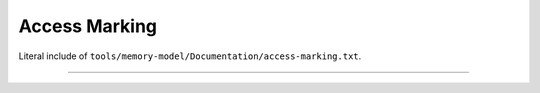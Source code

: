 .. SPDX-License-Identifier: GPL-2.0

Access Marking
--------------

Literal include of ``tools/memory-model/Documentation/access-marking.txt``.

------------------------------------------------------------------

.. kernel-include:: tools/memory-model/Documentation/access-marking.txt
   :literal:
